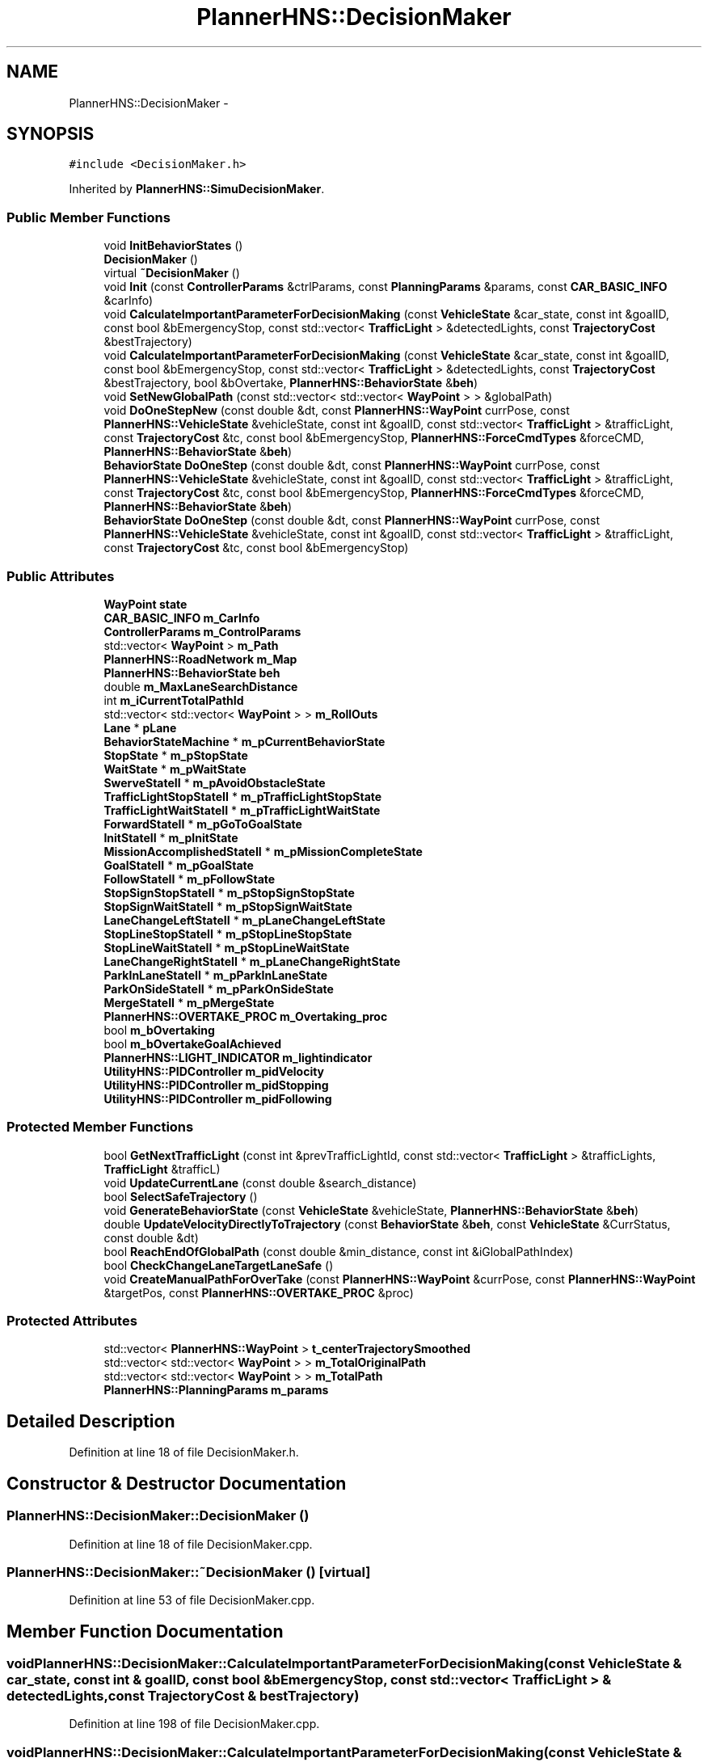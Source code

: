 .TH "PlannerHNS::DecisionMaker" 3 "Fri May 22 2020" "Autoware_Doxygen" \" -*- nroff -*-
.ad l
.nh
.SH NAME
PlannerHNS::DecisionMaker \- 
.SH SYNOPSIS
.br
.PP
.PP
\fC#include <DecisionMaker\&.h>\fP
.PP
Inherited by \fBPlannerHNS::SimuDecisionMaker\fP\&.
.SS "Public Member Functions"

.in +1c
.ti -1c
.RI "void \fBInitBehaviorStates\fP ()"
.br
.ti -1c
.RI "\fBDecisionMaker\fP ()"
.br
.ti -1c
.RI "virtual \fB~DecisionMaker\fP ()"
.br
.ti -1c
.RI "void \fBInit\fP (const \fBControllerParams\fP &ctrlParams, const \fBPlanningParams\fP &params, const \fBCAR_BASIC_INFO\fP &carInfo)"
.br
.ti -1c
.RI "void \fBCalculateImportantParameterForDecisionMaking\fP (const \fBVehicleState\fP &car_state, const int &goalID, const bool &bEmergencyStop, const std::vector< \fBTrafficLight\fP > &detectedLights, const \fBTrajectoryCost\fP &bestTrajectory)"
.br
.ti -1c
.RI "void \fBCalculateImportantParameterForDecisionMaking\fP (const \fBVehicleState\fP &car_state, const int &goalID, const bool &bEmergencyStop, const std::vector< \fBTrafficLight\fP > &detectedLights, const \fBTrajectoryCost\fP &bestTrajectory, bool &bOvertake, \fBPlannerHNS::BehaviorState\fP &\fBbeh\fP)"
.br
.ti -1c
.RI "void \fBSetNewGlobalPath\fP (const std::vector< std::vector< \fBWayPoint\fP > > &globalPath)"
.br
.ti -1c
.RI "void \fBDoOneStepNew\fP (const double &dt, const \fBPlannerHNS::WayPoint\fP currPose, const \fBPlannerHNS::VehicleState\fP &vehicleState, const int &goalID, const std::vector< \fBTrafficLight\fP > &trafficLight, const \fBTrajectoryCost\fP &tc, const bool &bEmergencyStop, \fBPlannerHNS::ForceCmdTypes\fP &forceCMD, \fBPlannerHNS::BehaviorState\fP &\fBbeh\fP)"
.br
.ti -1c
.RI "\fBBehaviorState\fP \fBDoOneStep\fP (const double &dt, const \fBPlannerHNS::WayPoint\fP currPose, const \fBPlannerHNS::VehicleState\fP &vehicleState, const int &goalID, const std::vector< \fBTrafficLight\fP > &trafficLight, const \fBTrajectoryCost\fP &tc, const bool &bEmergencyStop, \fBPlannerHNS::ForceCmdTypes\fP &forceCMD, \fBPlannerHNS::BehaviorState\fP &\fBbeh\fP)"
.br
.ti -1c
.RI "\fBBehaviorState\fP \fBDoOneStep\fP (const double &dt, const \fBPlannerHNS::WayPoint\fP currPose, const \fBPlannerHNS::VehicleState\fP &vehicleState, const int &goalID, const std::vector< \fBTrafficLight\fP > &trafficLight, const \fBTrajectoryCost\fP &tc, const bool &bEmergencyStop)"
.br
.in -1c
.SS "Public Attributes"

.in +1c
.ti -1c
.RI "\fBWayPoint\fP \fBstate\fP"
.br
.ti -1c
.RI "\fBCAR_BASIC_INFO\fP \fBm_CarInfo\fP"
.br
.ti -1c
.RI "\fBControllerParams\fP \fBm_ControlParams\fP"
.br
.ti -1c
.RI "std::vector< \fBWayPoint\fP > \fBm_Path\fP"
.br
.ti -1c
.RI "\fBPlannerHNS::RoadNetwork\fP \fBm_Map\fP"
.br
.ti -1c
.RI "\fBPlannerHNS::BehaviorState\fP \fBbeh\fP"
.br
.ti -1c
.RI "double \fBm_MaxLaneSearchDistance\fP"
.br
.ti -1c
.RI "int \fBm_iCurrentTotalPathId\fP"
.br
.ti -1c
.RI "std::vector< std::vector< \fBWayPoint\fP > > \fBm_RollOuts\fP"
.br
.ti -1c
.RI "\fBLane\fP * \fBpLane\fP"
.br
.ti -1c
.RI "\fBBehaviorStateMachine\fP * \fBm_pCurrentBehaviorState\fP"
.br
.ti -1c
.RI "\fBStopState\fP * \fBm_pStopState\fP"
.br
.ti -1c
.RI "\fBWaitState\fP * \fBm_pWaitState\fP"
.br
.ti -1c
.RI "\fBSwerveStateII\fP * \fBm_pAvoidObstacleState\fP"
.br
.ti -1c
.RI "\fBTrafficLightStopStateII\fP * \fBm_pTrafficLightStopState\fP"
.br
.ti -1c
.RI "\fBTrafficLightWaitStateII\fP * \fBm_pTrafficLightWaitState\fP"
.br
.ti -1c
.RI "\fBForwardStateII\fP * \fBm_pGoToGoalState\fP"
.br
.ti -1c
.RI "\fBInitStateII\fP * \fBm_pInitState\fP"
.br
.ti -1c
.RI "\fBMissionAccomplishedStateII\fP * \fBm_pMissionCompleteState\fP"
.br
.ti -1c
.RI "\fBGoalStateII\fP * \fBm_pGoalState\fP"
.br
.ti -1c
.RI "\fBFollowStateII\fP * \fBm_pFollowState\fP"
.br
.ti -1c
.RI "\fBStopSignStopStateII\fP * \fBm_pStopSignStopState\fP"
.br
.ti -1c
.RI "\fBStopSignWaitStateII\fP * \fBm_pStopSignWaitState\fP"
.br
.ti -1c
.RI "\fBLaneChangeLeftStateII\fP * \fBm_pLaneChangeLeftState\fP"
.br
.ti -1c
.RI "\fBStopLineStopStateII\fP * \fBm_pStopLineStopState\fP"
.br
.ti -1c
.RI "\fBStopLineWaitStateII\fP * \fBm_pStopLineWaitState\fP"
.br
.ti -1c
.RI "\fBLaneChangeRightStateII\fP * \fBm_pLaneChangeRightState\fP"
.br
.ti -1c
.RI "\fBParkInLaneStateII\fP * \fBm_pParkInLaneState\fP"
.br
.ti -1c
.RI "\fBParkOnSideStateII\fP * \fBm_pParkOnSideState\fP"
.br
.ti -1c
.RI "\fBMergeStateII\fP * \fBm_pMergeState\fP"
.br
.ti -1c
.RI "\fBPlannerHNS::OVERTAKE_PROC\fP \fBm_Overtaking_proc\fP"
.br
.ti -1c
.RI "bool \fBm_bOvertaking\fP"
.br
.ti -1c
.RI "bool \fBm_bOvertakeGoalAchieved\fP"
.br
.ti -1c
.RI "\fBPlannerHNS::LIGHT_INDICATOR\fP \fBm_lightindicator\fP"
.br
.ti -1c
.RI "\fBUtilityHNS::PIDController\fP \fBm_pidVelocity\fP"
.br
.ti -1c
.RI "\fBUtilityHNS::PIDController\fP \fBm_pidStopping\fP"
.br
.ti -1c
.RI "\fBUtilityHNS::PIDController\fP \fBm_pidFollowing\fP"
.br
.in -1c
.SS "Protected Member Functions"

.in +1c
.ti -1c
.RI "bool \fBGetNextTrafficLight\fP (const int &prevTrafficLightId, const std::vector< \fBTrafficLight\fP > &trafficLights, \fBTrafficLight\fP &trafficL)"
.br
.ti -1c
.RI "void \fBUpdateCurrentLane\fP (const double &search_distance)"
.br
.ti -1c
.RI "bool \fBSelectSafeTrajectory\fP ()"
.br
.ti -1c
.RI "void \fBGenerateBehaviorState\fP (const \fBVehicleState\fP &vehicleState, \fBPlannerHNS::BehaviorState\fP &\fBbeh\fP)"
.br
.ti -1c
.RI "double \fBUpdateVelocityDirectlyToTrajectory\fP (const \fBBehaviorState\fP &\fBbeh\fP, const \fBVehicleState\fP &CurrStatus, const double &dt)"
.br
.ti -1c
.RI "bool \fBReachEndOfGlobalPath\fP (const double &min_distance, const int &iGlobalPathIndex)"
.br
.ti -1c
.RI "bool \fBCheckChangeLaneTargetLaneSafe\fP ()"
.br
.ti -1c
.RI "void \fBCreateManualPathForOverTake\fP (const \fBPlannerHNS::WayPoint\fP &currPose, const \fBPlannerHNS::WayPoint\fP &targetPos, const \fBPlannerHNS::OVERTAKE_PROC\fP &proc)"
.br
.in -1c
.SS "Protected Attributes"

.in +1c
.ti -1c
.RI "std::vector< \fBPlannerHNS::WayPoint\fP > \fBt_centerTrajectorySmoothed\fP"
.br
.ti -1c
.RI "std::vector< std::vector< \fBWayPoint\fP > > \fBm_TotalOriginalPath\fP"
.br
.ti -1c
.RI "std::vector< std::vector< \fBWayPoint\fP > > \fBm_TotalPath\fP"
.br
.ti -1c
.RI "\fBPlannerHNS::PlanningParams\fP \fBm_params\fP"
.br
.in -1c
.SH "Detailed Description"
.PP 
Definition at line 18 of file DecisionMaker\&.h\&.
.SH "Constructor & Destructor Documentation"
.PP 
.SS "PlannerHNS::DecisionMaker::DecisionMaker ()"

.PP
Definition at line 18 of file DecisionMaker\&.cpp\&.
.SS "PlannerHNS::DecisionMaker::~DecisionMaker ()\fC [virtual]\fP"

.PP
Definition at line 53 of file DecisionMaker\&.cpp\&.
.SH "Member Function Documentation"
.PP 
.SS "void PlannerHNS::DecisionMaker::CalculateImportantParameterForDecisionMaking (const \fBVehicleState\fP & car_state, const int & goalID, const bool & bEmergencyStop, const std::vector< \fBTrafficLight\fP > & detectedLights, const \fBTrajectoryCost\fP & bestTrajectory)"

.PP
Definition at line 198 of file DecisionMaker\&.cpp\&.
.SS "void PlannerHNS::DecisionMaker::CalculateImportantParameterForDecisionMaking (const \fBVehicleState\fP & car_state, const int & goalID, const bool & bEmergencyStop, const std::vector< \fBTrafficLight\fP > & detectedLights, const \fBTrajectoryCost\fP & bestTrajectory, bool & bOvertake, \fBPlannerHNS::BehaviorState\fP & beh)"

.PP
Definition at line 297 of file DecisionMaker\&.cpp\&.
.SS "bool PlannerHNS::DecisionMaker::CheckChangeLaneTargetLaneSafe ()\fC [protected]\fP"

.SS "void PlannerHNS::DecisionMaker::CreateManualPathForOverTake (const \fBPlannerHNS::WayPoint\fP & currPose, const \fBPlannerHNS::WayPoint\fP & targetPos, const \fBPlannerHNS::OVERTAKE_PROC\fP & proc)\fC [protected]\fP"

.SS "\fBBehaviorState\fP PlannerHNS::DecisionMaker::DoOneStep (const double & dt, const \fBPlannerHNS::WayPoint\fP currPose, const \fBPlannerHNS::VehicleState\fP & vehicleState, const int & goalID, const std::vector< \fBTrafficLight\fP > & trafficLight, const \fBTrajectoryCost\fP & tc, const bool & bEmergencyStop, \fBPlannerHNS::ForceCmdTypes\fP & forceCMD, \fBPlannerHNS::BehaviorState\fP & beh)"

.SS "\fBBehaviorState\fP PlannerHNS::DecisionMaker::DoOneStep (const double & dt, const \fBPlannerHNS::WayPoint\fP currPose, const \fBPlannerHNS::VehicleState\fP & vehicleState, const int & goalID, const std::vector< \fBTrafficLight\fP > & trafficLight, const \fBTrajectoryCost\fP & tc, const bool & bEmergencyStop)"

.SS "void PlannerHNS::DecisionMaker::DoOneStepNew (const double & dt, const \fBPlannerHNS::WayPoint\fP currPose, const \fBPlannerHNS::VehicleState\fP & vehicleState, const int & goalID, const std::vector< \fBTrafficLight\fP > & trafficLight, const \fBTrajectoryCost\fP & tc, const bool & bEmergencyStop, \fBPlannerHNS::ForceCmdTypes\fP & forceCMD, \fBPlannerHNS::BehaviorState\fP & beh)"

.PP
Definition at line 783 of file DecisionMaker\&.cpp\&.
.SS "void PlannerHNS::DecisionMaker::GenerateBehaviorState (const \fBVehicleState\fP & vehicleState, \fBPlannerHNS::BehaviorState\fP & beh)\fC [protected]\fP"

.PP
Definition at line 570 of file DecisionMaker\&.cpp\&.
.SS "bool PlannerHNS::DecisionMaker::GetNextTrafficLight (const int & prevTrafficLightId, const std::vector< \fBTrafficLight\fP > & trafficLights, \fBPlannerHNS::TrafficLight\fP & trafficL)\fC [protected]\fP"

.PP
Definition at line 176 of file DecisionMaker\&.cpp\&.
.SS "void PlannerHNS::DecisionMaker::Init (const \fBControllerParams\fP & ctrlParams, const \fBPlanningParams\fP & params, const \fBCAR_BASIC_INFO\fP & carInfo)"

.PP
Definition at line 74 of file DecisionMaker\&.cpp\&.
.SS "void PlannerHNS::DecisionMaker::InitBehaviorStates ()"

.PP
Definition at line 96 of file DecisionMaker\&.cpp\&.
.SS "bool PlannerHNS::DecisionMaker::ReachEndOfGlobalPath (const double & min_distance, const int & iGlobalPathIndex)\fC [protected]\fP"

.PP
Definition at line 512 of file DecisionMaker\&.cpp\&.
.SS "bool PlannerHNS::DecisionMaker::SelectSafeTrajectory ()\fC [protected]\fP"

.PP
Definition at line 539 of file DecisionMaker\&.cpp\&.
.SS "void PlannerHNS::DecisionMaker::SetNewGlobalPath (const std::vector< std::vector< \fBWayPoint\fP > > & globalPath)"

.PP
Definition at line 530 of file DecisionMaker\&.cpp\&.
.SS "void PlannerHNS::DecisionMaker::UpdateCurrentLane (const double & search_distance)\fC [protected]\fP"

.PP
Definition at line 493 of file DecisionMaker\&.cpp\&.
.SS "double PlannerHNS::DecisionMaker::UpdateVelocityDirectlyToTrajectory (const \fBBehaviorState\fP & beh, const \fBVehicleState\fP & CurrStatus, const double & dt)\fC [protected]\fP"

.PP
Definition at line 619 of file DecisionMaker\&.cpp\&.
.SH "Member Data Documentation"
.PP 
.SS "\fBPlannerHNS::BehaviorState\fP PlannerHNS::DecisionMaker::beh"

.PP
Definition at line 26 of file DecisionMaker\&.h\&.
.SS "bool PlannerHNS::DecisionMaker::m_bOvertakeGoalAchieved"

.PP
Definition at line 58 of file DecisionMaker\&.h\&.
.SS "bool PlannerHNS::DecisionMaker::m_bOvertaking"

.PP
Definition at line 57 of file DecisionMaker\&.h\&.
.SS "\fBCAR_BASIC_INFO\fP PlannerHNS::DecisionMaker::m_CarInfo"

.PP
Definition at line 22 of file DecisionMaker\&.h\&.
.SS "\fBControllerParams\fP PlannerHNS::DecisionMaker::m_ControlParams"

.PP
Definition at line 23 of file DecisionMaker\&.h\&.
.SS "int PlannerHNS::DecisionMaker::m_iCurrentTotalPathId"

.PP
Definition at line 29 of file DecisionMaker\&.h\&.
.SS "\fBPlannerHNS::LIGHT_INDICATOR\fP PlannerHNS::DecisionMaker::m_lightindicator"

.PP
Definition at line 59 of file DecisionMaker\&.h\&.
.SS "\fBPlannerHNS::RoadNetwork\fP PlannerHNS::DecisionMaker::m_Map"

.PP
Definition at line 25 of file DecisionMaker\&.h\&.
.SS "double PlannerHNS::DecisionMaker::m_MaxLaneSearchDistance"

.PP
Definition at line 28 of file DecisionMaker\&.h\&.
.SS "\fBPlannerHNS::OVERTAKE_PROC\fP PlannerHNS::DecisionMaker::m_Overtaking_proc"

.PP
Definition at line 56 of file DecisionMaker\&.h\&.
.SS "\fBPlannerHNS::PlanningParams\fP PlannerHNS::DecisionMaker::m_params\fC [protected]\fP"

.PP
Definition at line 131 of file DecisionMaker\&.h\&.
.SS "std::vector<\fBWayPoint\fP> PlannerHNS::DecisionMaker::m_Path"

.PP
Definition at line 24 of file DecisionMaker\&.h\&.
.SS "\fBSwerveStateII\fP* PlannerHNS::DecisionMaker::m_pAvoidObstacleState"

.PP
Definition at line 36 of file DecisionMaker\&.h\&.
.SS "\fBBehaviorStateMachine\fP* PlannerHNS::DecisionMaker::m_pCurrentBehaviorState"

.PP
Definition at line 33 of file DecisionMaker\&.h\&.
.SS "\fBFollowStateII\fP* PlannerHNS::DecisionMaker::m_pFollowState"

.PP
Definition at line 44 of file DecisionMaker\&.h\&.
.SS "\fBGoalStateII\fP* PlannerHNS::DecisionMaker::m_pGoalState"

.PP
Definition at line 43 of file DecisionMaker\&.h\&.
.SS "\fBForwardStateII\fP* PlannerHNS::DecisionMaker::m_pGoToGoalState"

.PP
Definition at line 40 of file DecisionMaker\&.h\&.
.SS "\fBUtilityHNS::PIDController\fP PlannerHNS::DecisionMaker::m_pidFollowing"

.PP
Definition at line 66 of file DecisionMaker\&.h\&.
.SS "\fBUtilityHNS::PIDController\fP PlannerHNS::DecisionMaker::m_pidStopping"

.PP
Definition at line 65 of file DecisionMaker\&.h\&.
.SS "\fBUtilityHNS::PIDController\fP PlannerHNS::DecisionMaker::m_pidVelocity"

.PP
Definition at line 64 of file DecisionMaker\&.h\&.
.SS "\fBInitStateII\fP* PlannerHNS::DecisionMaker::m_pInitState"

.PP
Definition at line 40 of file DecisionMaker\&.h\&.
.SS "\fBLaneChangeLeftStateII\fP* PlannerHNS::DecisionMaker::m_pLaneChangeLeftState"

.PP
Definition at line 48 of file DecisionMaker\&.h\&.
.SS "\fBLaneChangeRightStateII\fP* PlannerHNS::DecisionMaker::m_pLaneChangeRightState"

.PP
Definition at line 51 of file DecisionMaker\&.h\&.
.SS "\fBMergeStateII\fP* PlannerHNS::DecisionMaker::m_pMergeState"

.PP
Definition at line 54 of file DecisionMaker\&.h\&.
.SS "\fBMissionAccomplishedStateII\fP* PlannerHNS::DecisionMaker::m_pMissionCompleteState"

.PP
Definition at line 42 of file DecisionMaker\&.h\&.
.SS "\fBParkInLaneStateII\fP* PlannerHNS::DecisionMaker::m_pParkInLaneState"

.PP
Definition at line 52 of file DecisionMaker\&.h\&.
.SS "\fBParkOnSideStateII\fP* PlannerHNS::DecisionMaker::m_pParkOnSideState"

.PP
Definition at line 53 of file DecisionMaker\&.h\&.
.SS "\fBStopLineStopStateII\fP* PlannerHNS::DecisionMaker::m_pStopLineStopState"

.PP
Definition at line 49 of file DecisionMaker\&.h\&.
.SS "\fBStopLineWaitStateII\fP* PlannerHNS::DecisionMaker::m_pStopLineWaitState"

.PP
Definition at line 50 of file DecisionMaker\&.h\&.
.SS "\fBStopSignStopStateII\fP* PlannerHNS::DecisionMaker::m_pStopSignStopState"

.PP
Definition at line 45 of file DecisionMaker\&.h\&.
.SS "\fBStopSignWaitStateII\fP* PlannerHNS::DecisionMaker::m_pStopSignWaitState"

.PP
Definition at line 46 of file DecisionMaker\&.h\&.
.SS "\fBStopState\fP* PlannerHNS::DecisionMaker::m_pStopState"

.PP
Definition at line 34 of file DecisionMaker\&.h\&.
.SS "\fBTrafficLightStopStateII\fP* PlannerHNS::DecisionMaker::m_pTrafficLightStopState"

.PP
Definition at line 37 of file DecisionMaker\&.h\&.
.SS "\fBTrafficLightWaitStateII\fP* PlannerHNS::DecisionMaker::m_pTrafficLightWaitState"

.PP
Definition at line 38 of file DecisionMaker\&.h\&.
.SS "\fBWaitState\fP* PlannerHNS::DecisionMaker::m_pWaitState"

.PP
Definition at line 35 of file DecisionMaker\&.h\&.
.SS "std::vector<std::vector<\fBWayPoint\fP> > PlannerHNS::DecisionMaker::m_RollOuts"

.PP
Definition at line 30 of file DecisionMaker\&.h\&.
.SS "std::vector<std::vector<\fBWayPoint\fP> > PlannerHNS::DecisionMaker::m_TotalOriginalPath\fC [protected]\fP"

.PP
Definition at line 129 of file DecisionMaker\&.h\&.
.SS "std::vector<std::vector<\fBWayPoint\fP> > PlannerHNS::DecisionMaker::m_TotalPath\fC [protected]\fP"

.PP
Definition at line 130 of file DecisionMaker\&.h\&.
.SS "\fBLane\fP* PlannerHNS::DecisionMaker::pLane"

.PP
Definition at line 31 of file DecisionMaker\&.h\&.
.SS "\fBWayPoint\fP PlannerHNS::DecisionMaker::state"

.PP
Definition at line 21 of file DecisionMaker\&.h\&.
.SS "std::vector<\fBPlannerHNS::WayPoint\fP> PlannerHNS::DecisionMaker::t_centerTrajectorySmoothed\fC [protected]\fP"

.PP
Definition at line 128 of file DecisionMaker\&.h\&.

.SH "Author"
.PP 
Generated automatically by Doxygen for Autoware_Doxygen from the source code\&.
